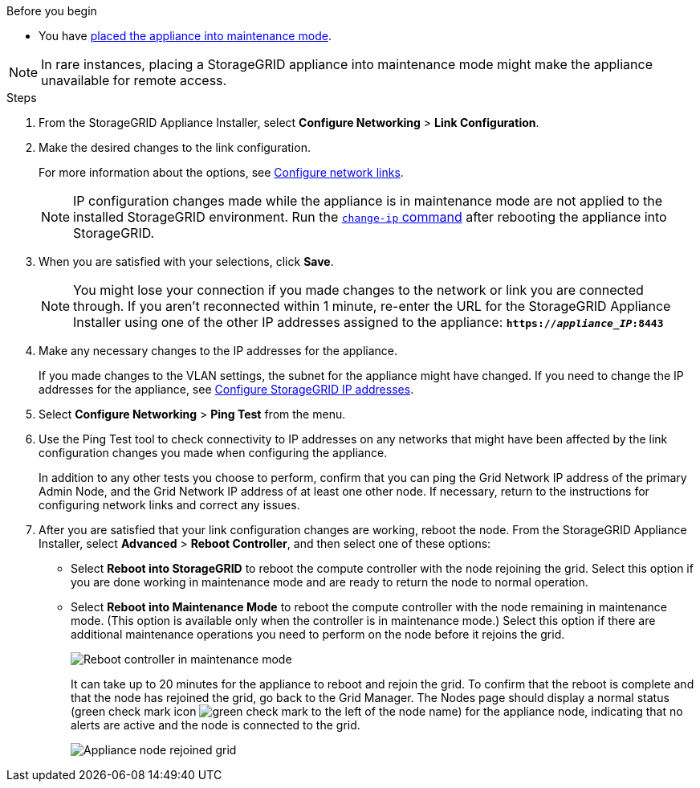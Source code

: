 // Change network links for SGF6112, SG110, SG1100
// Intro is in referencing topic

.Before you begin

* You have link:../commonhardware/placing-appliance-into-maintenance-mode.html[placed the appliance into maintenance mode]. 

NOTE: In rare instances, placing a StorageGRID appliance into maintenance mode might make the appliance unavailable for remote access.

.Steps

. From the StorageGRID Appliance Installer, select *Configure Networking* > *Link Configuration*.

. Make the desired changes to the link configuration.
+
For more information about the options, see link:../installconfig/configuring-network-links.html[Configure network links].
+
NOTE: IP configuration changes made while the appliance is in maintenance mode are not applied to the installed StorageGRID environment. Run the 
https://docs.netapp.com/us-en/storagegrid/maintain/changing-nodes-network-configuration.html[`change-ip` command] after rebooting the appliance into StorageGRID.

. When you are satisfied with your selections, click *Save*.
+
NOTE: You might lose your connection if you made changes to the network or link you are connected through. If you aren't reconnected within 1 minute, re-enter the URL for the StorageGRID Appliance Installer using one of the other IP addresses assigned to the appliance: `*https://_appliance_IP_:8443*`

. Make any necessary changes to the IP addresses for the appliance.
+
If you made changes to the VLAN settings, the subnet for the appliance might have changed. If you need to change the IP addresses for the appliance, see link:../installconfig/setting-ip-configuration.html[Configure StorageGRID IP addresses].

. Select *Configure Networking* > *Ping Test* from the menu.
. Use the Ping Test tool to check connectivity to IP addresses on any networks that might have been affected by the link configuration changes you made when configuring the appliance.
+
In addition to any other tests you choose to perform, confirm that you can ping the Grid Network IP address of the primary Admin Node, and the Grid Network IP address of at least one other node. If necessary, return to the instructions for configuring network links and correct any issues.

. After you are satisfied that your link configuration changes are working, reboot the node. From the StorageGRID Appliance Installer, select *Advanced* > *Reboot Controller*, and then select one of these options:
 ** Select *Reboot into StorageGRID* to reboot the compute controller with the node rejoining the grid. Select this option if you are done working in maintenance mode and are ready to return the node to normal operation.
 ** Select *Reboot into Maintenance Mode* to reboot the compute controller with the node remaining in maintenance mode. (This option is available only when the controller is in maintenance mode.) Select this option if there are additional maintenance operations you need to perform on the node before it rejoins the grid.
+
image::../media/reboot_controller_from_maintenance_mode.png[Reboot controller in maintenance mode]
+
It can take up to 20 minutes for the appliance to reboot and rejoin the grid. To confirm that the reboot is complete and that the node has rejoined the grid, go back to the Grid Manager. The Nodes page should display a normal status (green check mark icon image:../media/icon_alert_green_checkmark.png[green check mark] to the left of the node name) for the appliance node, indicating that no alerts are active and the node is connected to the grid.
+
image::../media/nodes_menu.png[Appliance node rejoined grid]
